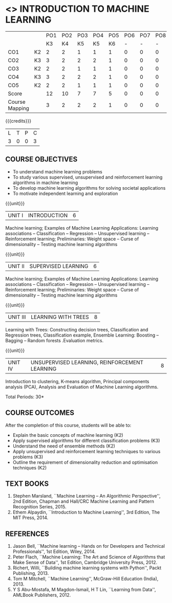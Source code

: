 * <<<603>>> INTRODUCTION TO MACHINE LEARNING
:properties:
:author: Ms. S. Rajalakshmi and Ms. M. Saritha
:date:6.03.2021
:end:

#+startup: showall
|                |    | PO1 | PO2 | PO3 | PO4 | PO5 | PO6 | PO7 | PO8 | PO9 | PO10 | PO11 | PO12 | PSO1 | PSO2 | PSO3 |
|                |    |  K3 |  K4 |  K5 |  K5 |  K6 |   - |   - |   - |   - |    - |    - |    - |   K5 |   K3 |   K6 |
| CO1            | K2 |   2 |   2 |   1 |   1 |   1 |   0 |   0 |   0 |   1 |    0 |    0 |    1 |    1 |    2 |    1 |
| CO2            | K3 |   3 |   2 |   2 |   2 |   1 |   0 |   0 |   0 |   1 |    0 |    0 |    2 |    2 |    3 |    1 |
| CO3            | K2 |   2 |   2 |   1 |   1 |   1 |   0 |   0 |   0 |   1 |    0 |    0 |    2 |    1 |    2 |    1 |
| CO4            | K3 |   3 |   2 |   2 |   2 |   1 |   0 |   0 |   0 |   1 |    0 |    0 |    2 |    2 |    3 |    1 |
| CO5            | K2 |   2 |   2 |   1 |   1 |   1 |   0 |   0 |   0 |   1 |    0 |    0 |    2 |    1 |    2 |    1 |
| Score          |    |  12 |  10 |   7 |   7 |   5 |   0 |   0 |   0 |   5 |    0 |    0 |    9 |    7 |   12 |    5 |
| Course Mapping |    |   3 |   2 |   2 |   2 |   1 |   0 |   0 |   0 |   1 |    0 |    0 |    2 |    2 |    3 |    1 |

#+BEGIN_COMMENT
- AU title is Machine Learning Techniques
- AU text books is Tom Mitchell. It was printed in 1997 and is not
  revised since then.
- The text book is changed to
  - Stephen Marsland, ``Machine Learning -- An Algorithmic
    Perspective''
- Unit I takes a few topics from
  - Ethem Alpaydin, ``Introduction to Machine Learning''
- The topics are accordingly changed to follow the flow of Stephen
  Marsland.
- Syllabus in M.E and B.E differs in Unit I, IV and V
#+END_COMMENT

{{{credits}}}
| L | T | P | C |
| 3 | 0 | 0 | 3 |

** COURSE OBJECTIVES
- To understand machine learning problems 
-	To study  various supervised, unsupervised and reinforcement learning algorithms in machine learning 
-	To develop machine learning algorithms for solving societal applications 
-	To motivate independent learning and exploration


{{{unit}}}
|UNIT I | INTRODUCTION  | 6 |
Machine learning; Examples of Machine Learning Applications: Learning associations – Classification – Regression – Unsupervised learning – Reinforcement learning; Preliminaries: Weight space – Curse of dimensionality – Testing machine learning algorithms 
#+BEGIN_COMMENT
- In AU syllabus Learning problem and decision tree are discussed
- Here Introduction, types and basic statistics are discussed, decision trees moved to Unit 3
#+END_COMMENT

{{{unit}}}
|UNIT II | SUPERVISED LEARNING  | 6 |
Machine learning; Examples of Machine Learning Applications: Learning associations – Classification – Regression – Unsupervised learning – Reinforcement learning; Preliminaries: Weight space – Curse of dimensionality – Testing machine learning algorithms 
#+BEGIN_COMMENT
- removed genetic algorithms 
- Added Linear regression and SVM 
#+END_COMMENT

{{{unit}}}
| UNIT III | LEARNING WITH  TREES | 8 |
Learning with Trees: Constructing decision trees, Classification and Regression trees, Classification example, Ensemble Learning: Boosting – Bagging – Random forests .Evaluation metrics.
#+BEGIN_COMMENT
- Added decision trees and ensemble methods
- Removed advanced Bayesian learning
#+END_COMMENT

{{{unit}}}
|UNIT IV | UNSUPERVISED LEARNING, REINFORCEMENT LEARNING | 8 |
Introduction to clustering, K-means algorithm, Principal components analysis (PCA), Analysis and Evaluation of Machine Learning algorithms.
#+BEGIN_COMMENT
- added unsupervised learning and reinforcement learning
- Moved K-NN to unit III
#+END_COMMENT



\hfill *Total Periods: 30*

** COURSE OUTCOMES
After the completion of this course, students will be able to: 
- Explain the basic concepts of machine learning (K2)
- Apply supervised algorithms for different classification problems (K3)
- Understand the need of ensemble methods (K2) 
- Apply unsupervised and reinforcement learning techniques to various
  problems (K3)
- Outline the requirement of dimensionality reduction and
  optimisation techniques (K2)
      
** TEXT BOOKS
1. Stephen Marsland, ``Machine Learning – An Algorithmic
   Perspective'', 2nd Edition, Chapman and Hall/CRC Machine
   Learning and Pattern Recognition Series, 2015.
2. Ethem Alpaydin, ``Introduction to Machine Learning'', 3rd Edition,
   The MIT Press, 2014.


** REFERENCES
1. Jason Bell, ``Machine learning – Hands on for Developers and
   Technical Professionals'', 1st Edition, Wiley, 2014.
2. Peter Flach, ``Machine Learning: The Art and Science of Algorithms
   that Make Sense of Data'', 1st Edition, Cambridge University
   Press, 2012.
3. Richert, Willi, ``Building machine learning systems with Python'',
   Packt Publishing, 2013.
4. Tom M Mitchell, ``Machine Learning'', McGraw-Hill Education
   (India), 2013.
5. Y S Abu-Mostafa, M Magdon-Ismail, H T Lin, ``Learning from Data'',
   AMLBook Publishers, 2012.
